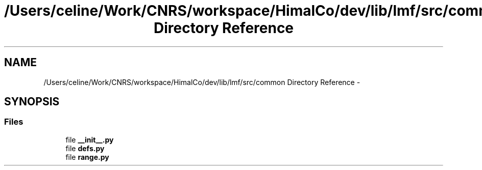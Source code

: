 .TH "/Users/celine/Work/CNRS/workspace/HimalCo/dev/lib/lmf/src/common Directory Reference" 3 "Fri Jul 24 2015" "LMF library" \" -*- nroff -*-
.ad l
.nh
.SH NAME
/Users/celine/Work/CNRS/workspace/HimalCo/dev/lib/lmf/src/common Directory Reference \- 
.SH SYNOPSIS
.br
.PP
.SS "Files"

.in +1c
.ti -1c
.RI "file \fB__init__\&.py\fP"
.br
.ti -1c
.RI "file \fBdefs\&.py\fP"
.br
.ti -1c
.RI "file \fBrange\&.py\fP"
.br
.in -1c
